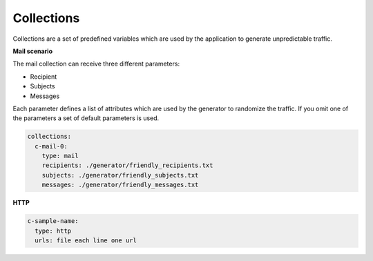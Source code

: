 Collections
^^^^^^^^^^^^^^^

Collections are a set of predefined variables which are used by the application to generate unpredictable traffic.

**Mail scenario**

The mail collection can receive three different parameters:

*  Recipient

*  Subjects

*  Messages

Each parameter defines a list of attributes which are used by the generator to randomize the traffic.
If you omit one of the parameters a set of default parameters is used.

.. code-block:: yaml

    collections:
      c-mail-0:
        type: mail
        recipients: ./generator/friendly_recipients.txt
        subjects: ./generator/friendly_subjects.txt
        messages: ./generator/friendly_messages.txt


**HTTP**

.. code-block:: yaml

  c-sample-name:
    type: http
    urls: file each line one url
